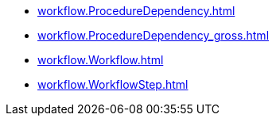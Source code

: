* xref:workflow.ProcedureDependency.adoc[]
* xref:workflow.ProcedureDependency_gross.adoc[]
* xref:workflow.Workflow.adoc[]
* xref:workflow.WorkflowStep.adoc[]
